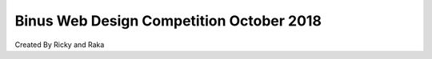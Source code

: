 ###################
Binus Web Design Competition October 2018
###################

Created By Ricky and Raka



